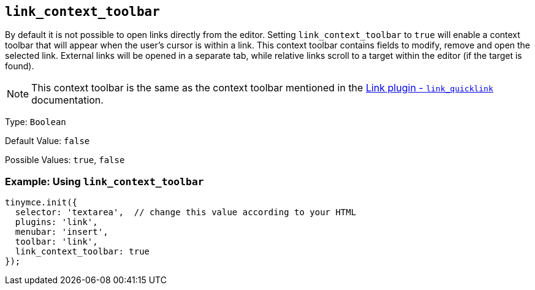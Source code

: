 [[link_context_toolbar]]
== `+link_context_toolbar+`

By default it is not possible to open links directly from the editor. Setting `+link_context_toolbar+` to `+true+` will enable a context toolbar that will appear when the user's cursor is within a link. This context toolbar contains fields to modify, remove and open the selected link. External links will be opened in a separate tab, while relative links scroll to a target within the editor (if the target is found).

NOTE: This context toolbar is the same as the context toolbar mentioned in the xref:link.adoc#link_quicklink[Link plugin - `+link_quicklink+`] documentation.

Type: `+Boolean+`

Default Value: `+false+`

Possible Values: `+true+`, `+false+`

=== Example: Using `+link_context_toolbar+`

[source,js]
----
tinymce.init({
  selector: 'textarea',  // change this value according to your HTML
  plugins: 'link',
  menubar: 'insert',
  toolbar: 'link',
  link_context_toolbar: true
});
----
